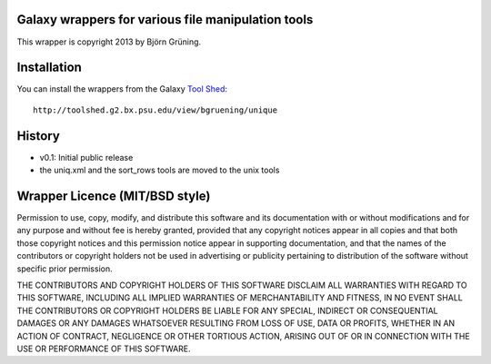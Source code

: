 ===================================================
Galaxy wrappers for various file manipulation tools
===================================================

This wrapper is copyright 2013 by Björn Grüning.


============
Installation
============

You can install the wrappers from the Galaxy `Tool Shed`_::

    http://toolshed.g2.bx.psu.edu/view/bgruening/unique


.. _`Tool Shed`: http://toolshed.g2.bx.psu.edu/

=======
History
=======

- v0.1: Initial public release
- the uniq.xml and the sort_rows tools are moved to the unix tools


===============================
Wrapper Licence (MIT/BSD style)
===============================

Permission to use, copy, modify, and distribute this software and its
documentation with or without modifications and for any purpose and
without fee is hereby granted, provided that any copyright notices
appear in all copies and that both those copyright notices and this
permission notice appear in supporting documentation, and that the
names of the contributors or copyright holders not be used in
advertising or publicity pertaining to distribution of the software
without specific prior permission.

THE CONTRIBUTORS AND COPYRIGHT HOLDERS OF THIS SOFTWARE DISCLAIM ALL
WARRANTIES WITH REGARD TO THIS SOFTWARE, INCLUDING ALL IMPLIED
WARRANTIES OF MERCHANTABILITY AND FITNESS, IN NO EVENT SHALL THE
CONTRIBUTORS OR COPYRIGHT HOLDERS BE LIABLE FOR ANY SPECIAL, INDIRECT
OR CONSEQUENTIAL DAMAGES OR ANY DAMAGES WHATSOEVER RESULTING FROM LOSS
OF USE, DATA OR PROFITS, WHETHER IN AN ACTION OF CONTRACT, NEGLIGENCE
OR OTHER TORTIOUS ACTION, ARISING OUT OF OR IN CONNECTION WITH THE USE
OR PERFORMANCE OF THIS SOFTWARE.


